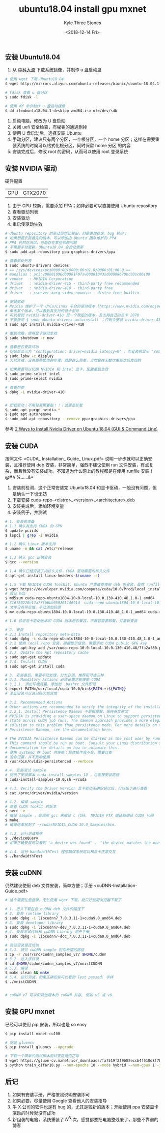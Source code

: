#+TITLE:          ubuntu18.04 install gpu mxnet
#+AUTHOR:         Kyle Three Stones
#+DATE:           <2018-12-14 Fri>
#+EMAIL:          kyleemail@163.com
#+OPTIONS:        H:3 num:t toc:nil \n:nil @:t ::t |:t ^:t f:t tex:t
#+TAGS:           mxnet, ubuntu, 深度学习
#+CATEGORIES:     深度学习


** 安装 Ubuntu18.04

1. 从 [[http://mirrors.ustc.edu.cn/][中科大源]] 下载系统镜像，并制作 u 盘启动盘

#+BEGIN_SRC bash
# 使用 wget 下载 Ubuntu18.04
$ wget http://mirrors.aliyun.com/ubuntu-releases/bionic/ubuntu-18.04.1-desktop-amd64.iso

# fdisk 查看 u 盘分区
$ sudo fdisk -l

# 使用 dd 命令制作 u 盘启动镜像
$ dd if=ubuntu18.04.1-desktop-amd64.iso of=/dev/sdb
#+END_SRC


1. 启动电脑，修改为 U 盘启动
1. 关闭 uefi 安全检查，有秘钥的通通删掉
1. 使用 U 盘启动后，选择安装 Ubuntu
1. 手动分区，建议只有两个分区，一个根分区，一个 home 分区；这样在需要重装系统的时候可以格式化根分区，同时保留 home 分区
   的内容
1. 安装完成后，修改 root 的密码，从而可以使用 root 登录系统


** 安装 NVIDIA 驱动

硬件配置 

| GPU  | GTX2070           |

1. 由于 GPU 较新，需要添加 PPA；如非必要可以直接使用 Ubuntu repository
1. 查看驱动列表
1. 安装驱动
1. 重启使驱动生效


#+BEGIN_SRC bash
# Ubuntu repository 的驱动虽然比较旧，但是更加稳定，bug 较少；
# 如果想要安装最先的版本，可以添加由 Ubuntu 团队维护的 PPA
# PPA 仍然在测试，可能存在某些依赖问题
# 不需要手动更新，Ubuntu18.04 会自动更新
$ sudo add-apt-repository ppa:graphics-drivers/ppa

# 查看驱动列表
$ sudo ubuntu-drivers devices
# == /sys/devices/pci0000:00/0000:00:01.0/0000:01:00.0 ==
# modalias : pci:v000010DEd00001F07sv00001043sd00008670bc03sc00i00
# vendor   : NVIDIA Corporation
# driver   : nvidia-driver-415 - third-party free recommended
# driver   : nvidia-driver-410 - third-party free
# driver   : xserver-xorg-video-nouveau - distro free builtin

# 安装驱动
# Nvidia 维护了一个 Unix/Linux 平台的驱动版本 [https://www.nvidia.com/object/unix.html]
# 单击某个版本，可以看到其支持的显卡型号
# 可以看到 nvidia-driver-410 是一个稳定的版本，且支持自己的显卡 2070
# 不要使用 $ sudo ubuntu-drivers autoinstall ；否则会安装 nvidia-driver-415 ，这个版本可能并不稳定
$ sudo apt install nvidia-driver-410

# 重启电脑，使得显卡驱动生效
$ sudo shutdown -r now

# 查看是否安装成功
# 安装后显示为 "configuration: driver=nvidia latency=0" ，而安装前显示 "configuration: driver=nouveau latency=0"
$ sudo lshw -c display
# 大功告成，没有那些繁琐的步骤，就是这么简单，当然是在无数次重装之后发现的

# 如果需要可以切换 NVIDIA 和 Intel 显卡，配置重启生效
$ sudo prime-select intel
$ sudo prime-select nvidia

# 查看帮助
$ dpkg -L nvidia-driver-410


# 卸载驱动；不用轻易照着敲！！！这里是卸载
$ sudo apt purge nvidia-*
$ sudo apt autoremove
$ sudo add-apt-repository --remove ppa:graphics-drivers/ppa
#+END_SRC


参考 [[https://www.linuxbabe.com/ubuntu/install-nvidia-driver-ubuntu-18-04][2 Ways to Install Nvidia Driver on Ubuntu 18.04 (GUI & Command Line)]]   


** 安装 CUDA

按照文件 <CUDA_ Installation_ Guide_ Linux.pdf> 说明一步步就可以正确安装，且推荐使用 deb 安装，非常简单，强烈不建议使用
run 文件安装，有点复杂，而且我没有安装成功。不知道为什么网上的教程都是在使用 runfile 安装！@#￥%……&*

1. 安装前检测，这个正常安装完 Ubuntu18.04 和显卡驱动，一般没有问题，但是确认一下也无妨
1. 下载安装 cuda-repo-<distro>_<version>_<architecture>.deb
1. 安装完成后，添加环境变量
1. 安装例子，并测试

#+BEGIN_SRC bash
# 1. 安装前准备
# 1.1 确认有支持 CUDA 的 GPU
$ update-pciids
$ lspci | grep -i nvidia

# 1.2 确认 Linux 版本支持
$ uname -m && cat /etc/*release

# 1.3 确认 gcc 正确安装
$ gcc --version

# 1.4 确认已经安装了内核头文件，CUDA 驱动需要内核头文件
$ apt-get install linux-headers-$(uname -r)

# 1.5 下载 NVIDIA CUDA Toolkit. Ubuntu 严重推荐使用 deb 包安装，虽然 runfile packages 使用所有发布版本
$ wget https://developer.nvidia.com/compute/cuda/10.0/Prod/local_installers/cuda-repo-ubuntu1804-10-0-local-10.0.130-410.48_1.0-1_amd64
# 验证 md5
$ md5sum cuda-repo-ubuntu1804-10-0-local-10.0.130-410.48_1.0-1_amd64 
# 816f80220e13a77fb6bb05620114691d  cuda-repo-ubuntu1804-10-0-local-10.0.130-410.48_1.0-1_amd64
# 文件没有带后缀，手动添加后缀
$ mv cuda-repo-ubuntu1804-10-0-local-10.0.130-410.48_1.0-1_amd64 cuda-repo-ubuntu1804-10-0-local-10.0.130-410.48_1.0-1_amd64.deb

# 1.6 验证显卡驱动版本和 CUDA 版本是否兼容，不兼容需要卸载，并重新安装

# 2. 安装
# 2.1 Install repository meta-data
$ sudo dpkg -i cuda-repo-ubuntu1804-10-0-local-10.0.130-410.48_1.0-1_amd64.deb
# 2.2 使用 local repo 安装，根据提示信息，需要添加 CUDA public GPG key 
$ sudo apt-key add /var/cuda-repo-10-0-local-10.0.130-410.48/7fa2af80.pub
# 2.3. Update the Apt repository cache
$ sudo apt-get update
# 2.4. Install CUDA
$ sudo apt-get install cuda

# 3. 安装善后。需要手动处理，分为必须、推荐和可选三种
# 3.1. Mandatory Actions 必须设置才能使能 CUDA
# 3.1.1. 添加环境变量，添加到 .bashrc 文件即可
$ export PATH=/usr/local/cuda-10.0/bin${PATH:+:${PATH}}
# 至此安装可以说已经大功告成

# 3.2. Recommended Actions
# Other actions are recommended to verify the integrity of the installation.
# 3.2.1. Install Persistence Daemon 不是很理解，保持英文原文
# NVIDIA is providing a user-space daemon on Linux to support persistence of driver
# state across CUDA job runs. The daemon approach provides a more elegant and robust
# solution to this problem than persistence mode. For more details on the NVIDIA
# Persistence Daemon, see the documentation here.

# The NVIDIA Persistence Daemon can be started as the root user by running:
# This command should be run on boot. Consult your Linux distribution's init
# documentation for details on how to automate this.
# 使用 systemd 在 boot 时使能；具体操作我不会，需要自查
# 没有设置，并不影响使用
$ /usr/bin/nvidia-persistenced --verbose

# 4. 安装测试 sample
# 提供了安装脚本 cuda-install-samples-10 ，后面接安装路径
$ cuda-install-samples-10.0.sh ~/cuda

# 4.1. Verify the Driver Version 显卡驱动正确安装以后，可以如下进行查看
$ cat /proc/driver/nvidia/version

# 4.2. 编译 sample
# 查看 CUDA Tookit 的版本
$ nvcc -v
# 编译 sample ，会调用 gcc 来编译 c 代码， NVIDIA PTX 编译器编译 CUDA 代码
$ make
# 编译结果放到了 ~/cuda/NVIDIA_CUDA-10.0_Samples/bin.

# 4.3. 运行测试程序
$ ./deviceQuery
# 如果正确安装可以看到 "a device was found" 、 "the device matches the one on your system" 、"passed" 字样

# 4.4. 运行 bandwidthTest 程序确保系统可以和显卡正常交互
$ ./bandwidthTest
#+END_SRC



** 安装 cuDNN

仍然建议使用 deb 文件安装，简单方便；手册 <cuDNN-Installation-Guide.pdf>

#+BEGIN_SRC bash
# 这个需要注册登录，无法使用 wget 下载，就只好使用浏览器下载了

# 1. 进入下载包含 cuDNN deb 文件的路径下
# 2. 安装 runtime library
$ sudo dpkg -i libcudnn7_7.0.3.11-1+cuda9.0_amd64.deb
# 3. 安装 developer library
$ sudo dpkg -i libcudnn7-dev_7.0.3.11-1+cuda9.0_amd64.deb
# 4. 安装测试代码和 cuDNN Library 用户手册
$ sudo dpkg -i libcudnn7-doc_7.0.3.11-1+cuda9.0_amd64.deb

# 验证安装是否成功
# 5.1. 拷贝 cuDNN sample 到你希望的路径
$ cp -r /usr/src/cudnn_samples_v7/ $HOME/cudnn
# 5.2. 进入该目录
$ cd $HOME/cudnn/cudnn_samples_v7/mnistCUDNN
# 5.3. 编译
$ make clean && make
# 5.4. 运行测试，如果正确安装可以看到 Test passed! 字样
$ ./mnistCUDNN


# cuDNN v7 可以和其他版本的 cuDNN 共存, 例如 v5 或 v6.
#+END_SRC



** 安装 GPU mxnet

已经可以使用 pip 安装，所以也是 so easy

#+BEGIN_SRC bash
$ pip install mxnet-cu100

# 安装 gluoncv
$ pip install gluoncv --upgrade

# 下载一个简单的测试脚本测试安装是否正常
$ wget https://gluon-cv.mxnet.io/_downloads/fa7519f2f9b82eccb4f618d8f7b8188e/train_cifar10.py
$ python train_cifar10.py --num-epochs 10 --mode hybrid --num-gpus 1 -j 6 --batch-size 128 --wd 0.0001 --lr 0.1 --lr-decay 0.1 --lr-decay-epoch 80,160 --model cifar_resnet20_v1
#+END_SRC


** 后记

1. 如果有安装手册，严格按照说明安装即可
1. 如果必要，尽量使用 Google 查看他人的安装指导
1. 牛 X 公司的软件也是有 bug 的，尤其是较新的版本；开始使用 ppa 安装显卡驱动的时候就没有成功
1. 新组装的电脑，系统重装了 \(N^N\) 次，感觉都要把电脑整残废了，那些不靠谱的博客
